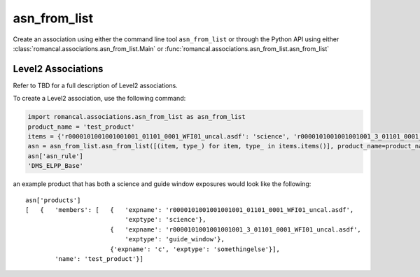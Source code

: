 .. _asn-from-list:

asn_from_list
=============

Create an association using either the command line tool
``asn_from_list`` or through the Python API using either
:class:`romancal.associations.asn_from_list.Main` or
:func:`romancal.associations.asn_from_list.asn_from_list`


Level2 Associations
^^^^^^^^^^^^^^^^^^^

Refer to TBD for a full description of Level2
associations.

To create a Level2 association, use the following command:

.. code-block:: python

 import romancal.associations.asn_from_list as asn_from_list
 product_name = 'test_product'
 items = {'r0000101001001001001_01101_0001_WFI01_uncal.asdf': 'science', 'r0000101001001001001_3_01101_0001_WFI01_uncal.asdf': 'guide_window', 'c': 'somethingelse'}
 asn = asn_from_list.asn_from_list([(item, type_) for item, type_ in items.items()], product_name=product_name, with_exptype=True)
 asn['asn_rule']
 'DMS_ELPP_Base'


an example product that has both a science and guide window exposures
would look like the following::

    asn['products']
    [   {   'members': [   {   'expname': 'r0000101001001001001_01101_0001_WFI01_uncal.asdf',
                               'exptype': 'science'},
                           {   'expname': 'r0000101001001001001_3_01101_0001_WFI01_uncal.asdf',
                               'exptype': 'guide_window'},
                           {'expname': 'c', 'exptype': 'somethingelse'}],
            'name': 'test_product'}]
